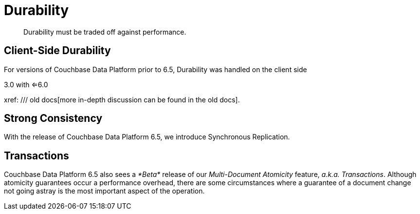 
= Durability
:navtitle: Durability
:page-topic-type: landing-page

[abstract]
Durability must be traded off against performance.


== Client-Side Durability

For versions of Couchbase Data Platform prior to 6.5, Durability was handled on the client side

3.0 with <=6.0

xref: /// old docs[more in-depth discussion can be found in the old docs].


== Strong Consistency

With the release of Couchbase Data Platform 6.5, we introduce Synchronous Replication. 



== Transactions

Couchbase Data Platform 6.5 also sees a _*Beta*_ release of our _Multi-Document Atomicity_ feature, _a.k.a._ _Transactions_.
Although atomicity guarantees occur a performance overhead, there are some circumstances where a guarantee of a document change not going astray is the most important aspect of the operation.



